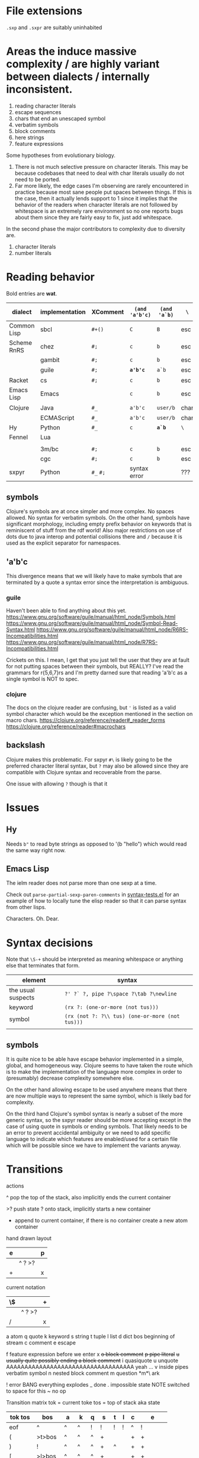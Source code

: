 #+macro: nil

* File extensions
=.sxp= and =.sxpr= are suitably uninhabited
* Areas the induce massive complexity / are highly variant between dialects / internally inconsistent.
1. reading character literals
2. escape sequences
3. chars that end an unescaped symbol
4. verbatim symbols
5. block comments
6. here strings
7. feature expressions
   
Some hypotheses from evolutionary biology.
1. There is not much selective pressure on character literals.  This
   may be because codebases that need to deal with char literals
   usually do not need to be ported.
2. Far more likely, the edge cases I'm observing are rarely
   encountered in practice because most sane people put spaces between
   things. If this is the case, then it actually lends support to 1
   since it implies that the behavior of the readers when character
   literals are not followed by whitespace is an extremely rare
   environment so no one reports bugs about them since they are fairly
   easy to fix, just add whitespace.

In the second phase the major contributors to complexity due to diversity are.
1. character literals
2. number literals

* Reading behavior
Bold entries are *wat*.

#+macro: pipe ~|~
#+macro: pipetest1 ~'|a|b~

#+name: reading-behavior
| dialect     | implementation | XComment  | ~(and 'a'b'c)~ | ~(and 'a`b)~ | ~\~  | char             | verbatim symbol              | {{{pipetest1}}} |
|-------------+----------------+-----------+----------------+--------------+------+------------------+------------------------------+-----------------|
| Common Lisp | sbcl           | ~#+()~    | ~C~            | ~B~          | esc  | ~#\~             | {{{pipe}}}                   |                 |
| Scheme RnRS | chez           | ~#;~      | ~c~            | ~b~          | esc  | ~#\~             | {{{pipe}}}                   |                 |
|             | gambit         | ~#;~      | ~c~            | ~b~          | esc  | ~#\~             | {{{pipe}}}                   |                 |
|             | guile          | ~#;~      | *~a'b'c~*      | ~a`b~        | esc  | ~#\~             | ~#{}#~ {{{pipe}}} [fn::r7rs] |                 |
| Racket      | cs             | ~#;~      | ~c~            | ~b~          | esc  | ~#\~             | {{{pipe}}}                   |                 |
| Emacs Lisp  | Emacs          | {{{nil}}} | ~c~            | ~b~          | esc  | ~?~              | {{{nil}}}                    |                 |
| Clojure     | Java           | ~#_~      | ~a'b'c~        | ~user/b~     | char | ~\~ [fn:clj-esc] | {{{nil}}}                    |                 |
|             | ECMAScript     | ~#_~      | ~a'b'c~        | ~user/b~     | char | ~\~              | {{{nil}}}                    |                 |
| Hy          | Python         | ~#_~      | ~c~            | *~a`b~*      | ~\~  | {{{nil}}}        | {{{nil}}}                    |                 |
| Fennel      | Lua            |           |                |              |      |                  |                              |                 |
|             |                |           |                |              |      |                  |                              |                 |
|-------------+----------------+-----------+----------------+--------------+------+------------------+------------------------------+-----------------|
|             | 3m/bc          | ~#;~      | ~c~            | ~b~          | esc  | ~#\~             | {{{pipe}}}                   |                 |
|             | cgc            | ~#;~      | ~c~            | ~b~          | esc  | ~#\~             | {{{pipe}}}                   |                 |
| sxpyr       | Python         | ~#_~ ~#;~ | syntax error   | {{{nil}}}    | ???  | ~#\~             | syntax error?                |                 |

[fn:clj-esc] I kind of get the feeling that RH did this because for the same
reason as the other general shortenings for names compared to other
lisps. The fact that ~#\~ is more consistent and homogenous and also
easier to implement as a result seems to have been on the wrong side
of the design tradeoffs, which is entirely understandable. It also
leaves ~#\~ open for some future use (perhaps unfortunately).

The Clojure ~\~ is ever so slightly different from the emacs ~?~.
Specifically, it requires a single additional separator in order to
start the next expression. Otherwise it seems like it tries to read
~\1~ as a char spec. In elisp an unescaped whitespace character will
self terminate AND read as a character, escaped whitespace chars
behave the same way as in Clojure. Thus I think we can pull a hack by
adding a ~char_auto_escape~ setting. It looks like common lisp behaves
like Clojure in this sense while Racket and the schemes do not. I'm
guessing this is because they determined that it was somewhat nuts to
expect there to be a multichar char specification that starts with
whitespace.  There is a slight difference from elisp however, which is
that you cannot use escape, because ~#\\~ reads as the backslash
character. Ugh. What mess.

Two axes.
1. Auto escape.
2. Whitespace and other m_ends auto end themselves.

All four combinations are possible.

| dialects             | auto escape | auto end |
|----------------------+-------------+----------|
| racket, gambit[fn:3] | x           | x        |
| common lisp, clojure | x           |          |
| elisp[fn:4]          |             | x        |
|                      |             |          |

[fn:3] Gambit feels inconsistent but that is probably because I don't
know exactly what their terminals are.

[fn:4] Elisp's auto end behavior is again subtly different from
Racket. Consider ~?'1~ or ~?\'1~ vs ~#\'1~. This may be because racket
only matches longer char names explicitly. I've seen sbcl produce some
_really_ long charachter names for things like ま which print as
~#\HIRAGANA_LETTER_MA~ and ~(string #\HIRAGANA_LETTER_MA)~ back to
~"ま"~.

** symbols
Clojure's symbols are at once simpler and more complex. No spaces
allowed. No syntax for verbatim symbols. On the other hand, symbols
have significant morphology, including empty prefix behavior on
keywords that is reminiscent of stuff from the rdf world! Also major
restrictions on use of dots due to java interop and potential collisions there
and ~/~ because it is used as the explicit separator for namespaces.
** 'a'b'c
This divergence means that we will likely have to make symbols that
are terminated by a quote a syntax error since the interpretation is
ambiguous.
*** guile
Haven't been able to find anything about this yet.
https://www.gnu.org/software/guile/manual/html_node/Symbols.html
https://www.gnu.org/software/guile/manual/html_node/Symbol-Read-Syntax.html
https://www.gnu.org/software/guile/manual/html_node/R6RS-Incompatibilities.html
https://www.gnu.org/software/guile/manual/html_node/R7RS-Incompatibilities.html

Crickets on this. I mean, I get that you just tell the user that they
are at fault for not putting spaces between their symbols, but REALLY?
I've read the grammars for r{5,6,7}rs and I'm pretty darned sure that
reading 'a'b'c as a single symbol is NOT to spec.
*** clojure
The docs on the clojure reader are confusing, but ~'~ is listed as a
valid symbol character which would be the exception mentioned in the
section on macro chars.
https://clojure.org/reference/reader#_reader_forms
https://clojure.org/reference/reader#macrochars
** backslash
Clojure makes this problematic. For sxpyr ~#\~ is likely going to be the
preferred character literal syntax, but ~?~ may also be allowed since they
are compatible with Clojure syntax and recoverable from the parse.

One issue with allowing ~?~ though is that it 
* Issues
** Hy
Needs ~b"~ to read byte strings as opposed to '(b "hello") which would
read the same way right now.
** Emacs Lisp
The ielm reader does not parse more than one sexp at a time.

Check out ~parse-partial-sexp-paren-comments~ in 
[[file:~/git/NOFORK/emacs/test/src/syntax-tests.el::ert-deftest parse-partial-sexp-paren-comments][syntax-tests.el]]
for an example of how to locally tune the elisp reader so that
it can parse syntax from other lisps.

Characters. Oh. Dear.
* Syntax decisions

Note that ~\S-+~ should be interpreted as meaning whitespace or
anything else that terminates that form.

| element            | syntax                                          |
|--------------------+-------------------------------------------------|
| the usual suspects | ~?' ?` ?, pipe ?\space ?\tab ?\newline~         |
| keyword            | ~(rx ?: (one-or-more (not tus)))~               |
| symbol             | ~(rx (not ?: ?\\ tus) (one-or-more (not tus)))~ |
|                    |                                                 |
** symbols
It is quite nice to be able have escape behavior implemented in a
simple, global, and homogeneous way. Clojure seems to have taken the
route which is to make the implementation of the language more complex
in order to (presumably) decrease complexity somewhere else.

On the other hand allowing escape to be used anywhere means that there
are now multiple ways to represent the same symbol, which is likely bad
for complexity.

On the third hand Clojure's symbol syntax is nearly a subset of the
more generic syntax, so the sxpyr reader should be more accepting except
in the case of using quote in symbols or ending symbols. That likely needs
to be an error to prevent accidental ambiguity or we need to add specific
language to indicate which features are enabled/used for a certain file which
will be possible since we have to implement the variants anyway.

* Transitions
:PROPERTIES:
:CREATED:  [2020-12-18 Fri 22:20]
:END:
actions

^ pop the top of the stack, also implicitly ends the current container

>? push state ? onto stack, implicitly starts a new container

+ append to current container, if there is no container create a new atom container
  
hand drawn layout
|---+--------+---|
| e |        | p |
|---+--------+---|
|   | ^ ? >? |   |
|---+--------+---|
| + |        | x |
|---+--------+---|

current notation
|----+--------+---|
| \$ |        | + |
|----+--------+---|
|    | ^ ? >? |   |
|----+--------+---|
| /  |        | x |
|----+--------+---|

# @ start a new container
# $ the current container where we are collecting things is done


a atom
q quote
k keyword
s string
t tuple
l list
d dict
bos beginning of stream
c comment
e escape

f feature expression before we enter x
+o block comment+
+p pipe literal+
+u usually quite possibly ending a block comment+
i quasiquote
u unquote AAAAAAAAAAAAAAAAAAAAAAAAAAAAAAAAAAA yeah ...
v inside pipes verbatim symbol
n nested block comment
m question *m*\ ark


! error BANG everything explodes
_ done
. impossible state NOTE switched to space for this
~ no op

Transition matrix
tok = current toke
tos = top of stack aka state
| tok tos | bos    | a  | k  | q | s  | t | l | c | e        |
|---------+--------+----+----+---+----+---+---+---+----------|
| eof     | ^      | ^  | ^  | ! | !  | ! | ! | ^ | !        |
| (       | >t>bos | ^  | ^  | ^ | +  |   |   | + | +        |
| )       | !      | ^  | ^  | ^ | +  | ^ |   | + | +        |
| [       | >l>bos | ^  | ^  | ^ | +  |   |   | + | +        |
| ]       | !      | ^  | ^  | ^ | +  |   | ^ | + | +        |
| ;       | >c     | ^  | ^  | ^ | +  |   |   | + | +        |
| "       | >s     | ^  | ^  | ^ | ^  |   |   | + | +        |
| '       | >q>bos | ^  | ^  | ^ | +  |   |   | + | +        |
| rest    | >a+    | +  | +  |   | +  |   |   | + | +        |
| :       | >k+    | +  | +  |   | +  |   |   | + | + or >k+ |
| newline | ~      | ^  | ^  | ^ | +  |   |   | ^ | +        |
| wsnn    | ~      | ^  | ^  | ^ | +  |   |   | + | +        |
| \       | >e     | >e | >e |   | >e |   |   | + | +        |

When there is nothing left to pop and we didn't hit an error we are done.

I'm having a bit of trouble with quotes. The behavior with the first
char is weird.  Actually I think I know what is up. I think it is
because I was thinking about them incorrectly. They actually push bos
onto the stack, and note that bos is not the empty stack. What this means
is that if you are seeing q it means that you are seeing the terminal char
of the previous thing so you always pop. When we pop the quote we then
have to do something on the way out when we hit bos again, which is where
we will do that. We use the passing back through of the q state to put the
value in the quote.

Woah, so \ has some completely unexpected behavior when it is just bare.
It actually excapes the next char no matter what. Not sure what it does
if it is before a keyword \:like \:this. It doesn't exactly imediately
transition it sort of waits to see? Problem is when a file starts with
that then backslash space will get you. ~\ \ ~ vs ~\a\a~ is a challenge.
I think there is a single special case that has to be handled which is
that if there is no existing container that the value could be appended
to then it is an atom, and there really the only difference is when the
thing that is being escaped is whitespace? ooooo in elisp you can escape
comments ... interesting, seems like the only exception is for

wait, what the ? since when has it been possible to escape parens
in lisp !?

colon =:= alone is a symbol and cannot be a target for assignment

Simplified version where we ignore the distinction between list and
tuple and push everything down to list.

FIXME man entering a quote vs leaving a quote super problematic?
or am I just missing the obvious that if you pop and land in a
quote on the way out you terminate the quote as well?

x maybe eat next, works like quote including the fact that an
unmatched close paren will produce a syntax error
actually not clear that we need this at all? or ... hrm
no we have to make a call on what must be implemented for this
XXX FIXME make sure we test #; #; or #_ #; etc. that they
resolve correctly

h hash, not entirely clear how we are going to deal with this one
since it has so many different behaviors, the exit behavior on
the variants is also different enough that it may add significant
complexity to support cl feature expressions, and since cl has the
easiest time of implementing #_ and #; I think we just don't support
feature expressions? or maybe we do because it would be stupid powerful
if you could use them to control the config in a safe way? like really
stupid powerful, same variable set according to the system in question
without having to worry about turing completeness ... (I think)
most of the time the behavior for what to do about a leading hash
can be left to the implementation
note that ~h\~ -> error in clojure in may cases

I actually think we probably need to disallow a whole bunch of #thing
forms because their interpretation is so incredibly variable between
different lisps

also not doing block comments, this is a reader for config files not
executable code, so there will always be a layer in between where
unwanted stuff can be filtered out

note that block comments ala =#||#= are missing at the moment might
add them since it won't be too much trouble, except that the elisp
won't work with those. Essentially I'm writing this reader to be
able to read more than it will actually accept for the orthauth
use case.


pipe possibly also needed/used to being able to write out =| silly LiSp symbols |=
that will add a pipe literal to the state list, it is a bit tricky here because
elisp doesn't support this syntax and will read things differently, basically cl
and scheme are in the || family and elisp hy and clojure are not
https://www.appservgrid.com/hyper/hyp/lisp
yeah, we're not implementing this, since this is a case preserving reader
half the use cases in common lisp are not relevant, and identifiers containing whitespace are
ING EVIL because almost no other languages can deal with them AND implementing a reader
than can deal with them is a pain. This reader does quite a few start and end things already
but I think we're going to leave pipes out for now since they fundamentally change how
symbols are read and force you to throw certain valuable simplifying assumptions out the window

| tok tos | bos  | q    | i    | h    | x    | f    | t    | l    | d    | a    | k    | v | s  | c | e        | o  | r  | m       |
|---------+------+------+------+------+------+------+------+------+------+------+------+---+----+---+----------+----+----+---------|
| newline | ~    | ~    | ~    | !    | ~    | !    | ~    | ~    | ~    | ^    | ^    | + | +  | ^ | +        | +  | +< | +[fn:1] |
| "       | >s   | >s   | >s   | +>s  | >s   | !    | >s   | >s   | >s   | ^>s  | ^>s  | + | ^  | + | +        | +  | +< | !       |
| )       | !    | !    | !    | !    | !    | !    | ^    | !    | !    | ^?<t | ^?<t | + | +  | + | +        | +  | +< | +[fn:1] |
| ]       | !    | !    | !    | !    | !    | !    | !    | ^    | !    | ^?<l | ^?<l | + | +  | + | +        | +  | +< | +[fn:1] |
| }       | !    | !    | !    | !    | !    | !    | !    | !    | ^    | ^?<d | ^?<d | + | +  | + | +        | +  | +< | +       |
| (       | >t   | >t   | >t   | >t   | >t   | >t   | >t   | >t   | >t   | ^>t  | ^>t  | + | +  | + | +        | +  | +< | +       |
| [       | >l   | >l   | >l   | >l   | >l   | >l   | >l   | >l   | >l   | ^>l  | ^>l  | + | +  | + | +        | +  | +< | +       |
| {       | >d   | >d   | >d   | >?   | >d   | >d   | >d   | >d   | >d   | ^>d  | ^>d  | + | +  | + | +        | +  | +< | +       |
| ;       | >c   | >c   | >c   | ^>x  | >c   | !    | >c   | >c   | >c   | ^>c  | ^>c  | + | +  | + | +        | +  | +< | +[fn:1] |
| _       |      |      |      | ^>x  |      | >a+  |      |      |      |      |      |   |    |   |          | +  | +< |         |
| - or +  |      |      |      | ^>f+ |      | >a+  |      |      |      |      |      |   |    |   |          | +  | +< |         |
| '       | >q   | >q   | >q   | >q   | >q   | !    | >q   | >q   | >q   | ^>q  | ^>q  | + | +  | + | +        | +  | +< | +       |
| `       | >i   | >i   | >i   | >i   | >i   | !    | >i   | >i   | >i   | ^>i  | ^>i  | + | +  | + | +        | +  | +< | +       |
| ,       |      |      |      |      |      |      |      |      |      |      |      |   |    |   |          |    |    |         |
| @       |      |      |      |      |      |      |      |      |      |      |      |   |    |   |          |    |    |         |
| wsnn    | ~    | ~    | ~    | !?   | ~    | !    | ~    | ~    | ~    | ^    | ^    | + | +  | + | +        | +  | +< | +[fn:1] |
| rest    | >a+  | >a+  | >a+  | >a+  | >a+  | >a+  | >a+  | >a+  | >a+  | +    | +    | + | +  | + | +        | +  | +< | +[fn:1] |
| :       | >k+  | >+k  | >+k  | >k   | >+k  | >k+  | >k+  | >k+  | >k+  | +    | +    | + | +  | + | + or >k+ | +  | +< | +       |
| \       | >e   | >e   | >e   | >e   | >e   | >e   | >e   | >e   | >e   | >e   | >e   | + | >e | + | +        | +  | +< | >e      |
| ?       | >m   | >m   |      |      |      |      |      |      |      |      |      |   |    |   |          |    |    | +       |
| #       | >h   | >h   | >h   | !    | >h   | !    | >h   | >h   | >h   | +    | +    | + | +  | + | +        | h  | ^^ | +       |
| pipe    | >a>v | >a>v | >a>v | o    | >a>v | >a>v | >a>v | >a>v | >a>v | >v   | >v   | ^ | +  | + | +        | >r | +< | +       |


[fn:1] The elisp reader handles these correctly, but the syntax propertization and fontification are extremely confused.
While we're here, also note that characters are self evaluating literals in elisp (and most other dialects).

elisp charachter syntax is a nightmare because it is completely
irregular and can "unread" things and has countless special case as a
result, just reading read_escape is painful here is an attempt to make
it possible to read elisp files without having to deal with that and
still correctly handle non-terminal cases

Consider the insanity of ~?\C-?a~ vs ~?\c?a~ and then throw in
~?a?b?\C-d?e~ for good measure. Or even better ~?a?b?\C-??d~ and
~?a?b?\C-\M-??d~. Finally ~?\C-\C-?~. How many states do we need
to add for this?


pops
| tok tos | t   | l   | q    | a    | k    | s   | c   | pop done state   | tok tok | h    | x    | f    |
|---------+-----+-----+------+------+------+-----+-----+------------------+---------+------+------+------|
| wsnn    |     |     | ^/   | ^/   | ^/   |     |     | dos              | wsnn    | ^/   | ^/   | ^/   |
| newline |     |     | ^/   | ^/   | ^/   |     | ^/v | depends on start | newline | ^/   | ^/   | ^/   |
| )       | ^/v | !   | ^/<? | ^/<? | ^/<? |     |     | t                | )       | ^/<? | ^/<? | ^/<? |
| ]       | !   | ^/v | ^/<? | ^/<? | ^/<? |     |     | l                | ]       | ^/<? | ^/<? | ^/<? |
|---------+-----+-----+------+------+------+-----+-----+------------------+---------+------+------+------|
| "       |     |     |      | ^/>s | ^/>s | ^/v |     |                  | "       |      |      |      |
| (       |     |     |      | ^/>t | ^/>t |     |     |                  | (       |      |      |      |
| [       |     |     |      | ^/>l | ^/>l |     |     |                  | [       |      |      |      |
| ;       |     |     |      | ^/>c | ^/>c |     |     |                  | ;       |      |      |      |
| '       |     |     |      | ^/>q | ^/>q |     |     |                  | '       |      |      |      |
| #       |     |     |      |      |      |     |     |                  |         | ???  |      |      |
| eof     |     |     | ^    |      |      |     |     |                  | eof     |      |      |      |



2nd transition for closing paren
| ) stack[-2] stack[-1] | a | <?  | action | -3 must or errro |
|-----------------------+---+-----+--------+------------------|
| q                     | ^ | q   | ^      | t                |
| t                     | ^ | t   | ^ end  | anything         |
| l                     | ^ | l   |        | erro             |
| bos                   | ^ | bos |        |                  |
|                       |   |     |        |                  |

| state |           |
|-------+-----------|
| s     | immediate |
| a     | bos q t l |
| c     | immediate |
| k     | bos q t l |
| q     | bos q t l |
| t     | bos q t l |
| l     |           |
| bos   |           |


TODO numbers :/ or maybe we just ast.literal eval them and get what we get?
I'm not entirely certain how consistent the number literals are across implementations.

have to have t and l because they have to be matched.

DONE need to ban curly braces from the top level

in this parser there isn't really an eof
| eof     | ^      | ^  | ^  | ^ | ! | !  | ^ | !        |


reordered subset for bos t l
 | tok tos | bos   | t     | l     | iq  |
 |---------+-------+-------+-------+-----|
 | newline | ~     | ~     | ~     | ~   |
 | wsnn    | ~     | ~     | ~     | ~   |
 | "       | >s    | >s    | >s    | >s  |
 | (       | >t    | >t    | >t    | >t  |
 | [       | >l    | >l    | >l    | >l  |
 | ;       | >c    | >c    | >c    | >c  |
 | '       | >q>iq | >q>iq | >q>iq | ^   |
 | rest    | >a+   | >a+   | >a+   | >a+ |
 |---------+-------+-------+-------+-----|
 | )       | !     | ^     | !     | !   |
 | ]       | !     | !     | ^     | !   |
 | {       | !     | !     | !     | !   |
 | }       | !     | !     | !     | !   |
 | :       | >k+   | >k+   | >k+   | >k+ |
 | \       | >e    | >e    | >e    | >e  |


states

bqqqa
we end pushing to the stack with a+ then we hit eof or space
a^/<q^?+/<q^?+/<q^?+/<b/y
we pop and cut from a but how does the next q get it repeatedly?
cut is separate from the incorporate command aka +

bttqqk
end with k+
k^/<q^?+/<q^?+
it seems like ? is stable and it is always the thing that was most recently cut
separate from the other stack

btlqk

* Docstring (a bit dated)
An s-expression reader. Case preserving, with support
for both Common Lisp and Scheme style keywords.

#t  -> True
t   -> True
#f  -> False
nil -> tuple()

Not entirely sure what to do about None since there
is no direct equivalent.

Racket's (void) doesn't make sense because it is for
side effecting procedures (mostly), but its behavior
under eq? is consistent with None. (undefined) from
Racket also should not be used becuase it is an
implementation detail.

(equal (values) (values)) works in CL but
(equal? (values) (values)) does not work in Scheme.

'(), nil, #nil, or null all have different behavior
across Common Lisp, Emacs Lisp, Scheme, and Racket

The only thing that is portable across all of them
is the empty list '() or simply, the absense of a
value entirely. However, if we are using alists for
key value pairs, then this problem is sort of solved
for us, because '(key) <-> '(key . ()) in all cases
(though note the divergent behavior of '(key . null)
in Racket where only `(key . ,null) works).

Alternately we could partially avoid this by requiring
auth variables to be defined as keywords using :keyword
style, which racket can handle without too many issues.
Note that scheme has no standard for keyword arguments.
Clojure and Hy use :keyword syntax as well. So Schemes
seem to be the odd one out and will require additional
code to handle :keywords.

In terms of parens. () and [] parse as in their native
implementation's read. This is ok since the Common Lisp
impl to enable [] is a few lines for a reader macro.
Imples should not assume list, vector, etc. based on
the shape of the parens.

{} should be avoided since it has too many interpretations.
Given the small size of these configs, plists are the
preferred format and conversion into language specific
forms is up to the implementation. The parser supports
curly braces, but they are expected to be used like plists
or clojure/hy maps.

Ideally all of #; #+() and #_ would be supported and
should be converted to their respective version.
Unfortunately this means we can't use the elisp reader
directly. Both Hy and clojure support #_ racket is #;
and apparently so is r6rs and cl is #+() and friends.

Feature expressions are quite a fraught issue. Some
would say that they require a stateful reader, but I
do no think that this is the case because it is possible
to resolve inclusion/esclusion in a second pass. Yes this
does add some memory overhead to retain the potentially
commented expressions, but it does not lead to cases where
the reading of some future symbol would be changed.
Clojure has reader conditionals, but they are inside out
and work like cond which seems ... not composable.

Sigh. Feature expressions are _not_ easy to implement.
In CL they do the right thing and will skip over any
enabled feature expression until they reach another
feature expression so that they do not induce cascading
insanity if there are multiple feature expressions before
a statement, essentially _any_ negative feature expression
results in all following feature expressions being ignored.
We are not implementing this right now.

Note that while CL doesn't have a bytestring literal. That
is because bytestrings are literally just byte arras so
the usual array literal syntax works #() you just have to
use numbers which in a sense protects from misinterpretation
based on how things print. You then use ~string-to-octets~
and ~octets-to-string~ to interconvert. There is also coerce
which can be used to flip between string and list.

Quasiquote. So nearly everyone is sane, except for hy, which
has to content with the fact that python has a whole bunch of
deep semantics around comma, so it uses tilde as unquote. Ah
I see. Clojure uses ~ for unquote as well because they want
comma to be whitespace. This actually seems reasonable. It
shouldn't be too much work to add ~ as unquote for racket and
cl readers, elisp probably harder.

It is not at all clear to me that quasiquote is needed, however
it is not entirely clear to me how to allow efficient expression
of quoted symbols while also allowing a rudamentary form of let
or let* to be used.

Does quote break a symbol? Everyone: yes. Clojure and guile, nah.
Different schemes seem to have different rules for this !?!!? WAT.

The general principle is to implement only exactly as much in the
parser as is needed to ensure that expressions that are well formed
in their source dialect do not cause syntax errors. This means that
a few more complex features have been implemented in this reader
than necessarily need to be used in any particular context.

# ah uh wow, I'm ... kind of impressed by how fast this thing is
# it was reading racket code fast enough that I didn't think it
# was actually doing it, also wow pypy3 blazing through this

# you could probably speed this up if each one letter string that
# we encountered had a stable id, then you could do nearly all
# the matching we need using only object identities

* Escapes
everyone deals with escapes differently unfortunately escapes are not
something that most internal representations want to keep around
because they taint everything

as it turns out this is ok, we already see that this happens with
chars for elisp so much better to reduce the level of configuration
needed prior to reading

this way we can move all the char and string nonsense out of this file

the tradeoff of doing this is that strings and chars will have two
different types, those where no special syntax was used, and those
where some escape code was used this seems reasonable to me since
deferring the determination of the exact value until a later step has
a number of advantages and no obvious drawbacks (yet)

